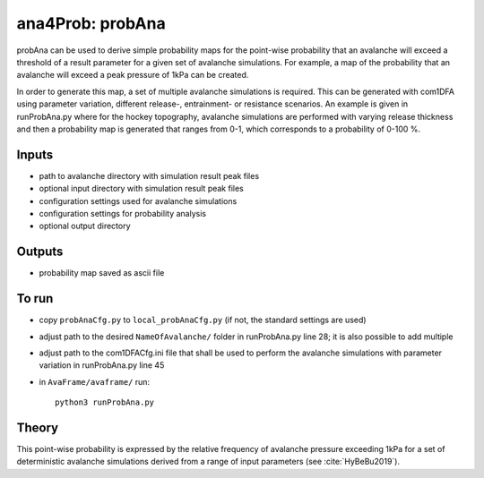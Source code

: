 ana4Prob: probAna
==========================

probAna can be used to derive simple probability maps for the point-wise probability that
an avalanche will exceed a threshold of a result parameter for a given set of
avalanche simulations. For example, a map of the probability that an avalanche will exceed a
peak pressure of 1kPa can be created. 

In order to generate this map, a set of multiple avalanche simulations is required. This can be generated with com1DFA
using parameter variation, different release-, entrainment- or resistance scenarios.
An example is given in runProbAna.py where for the hockey topography, avalanche simulations
are performed with varying release thickness and then a probability map is generated that
ranges from 0-1, which corresponds to a probability of 0-100 %.


Inputs
-------

* path to avalanche directory with simulation result peak files
* optional input directory with simulation result peak files
* configuration settings used for avalanche simulations
* configuration settings for probability analysis
* optional output directory


Outputs
--------

* probability map saved as ascii file


To run
-------

* copy ``probAnaCfg.py`` to ``local_probAnaCfg.py`` (if not, the standard settings are used)
* adjust path to the desired ``NameOfAvalanche/`` folder in runProbAna.py line 28; it is also possible to add multiple
* adjust path to the com1DFACfg.ini file that shall be used to perform the avalanche simulations with parameter variation in runProbAna.py line 45
* in ``AvaFrame/avaframe/`` run::

      python3 runProbAna.py

.. _Theory:

Theory
-----------
This point-wise probability is expressed by the relative
frequency of avalanche pressure exceeding 1kPa for a set of deterministic avalanche simulations
derived from a range of input parameters (see :cite:`HyBeBu2019`).
